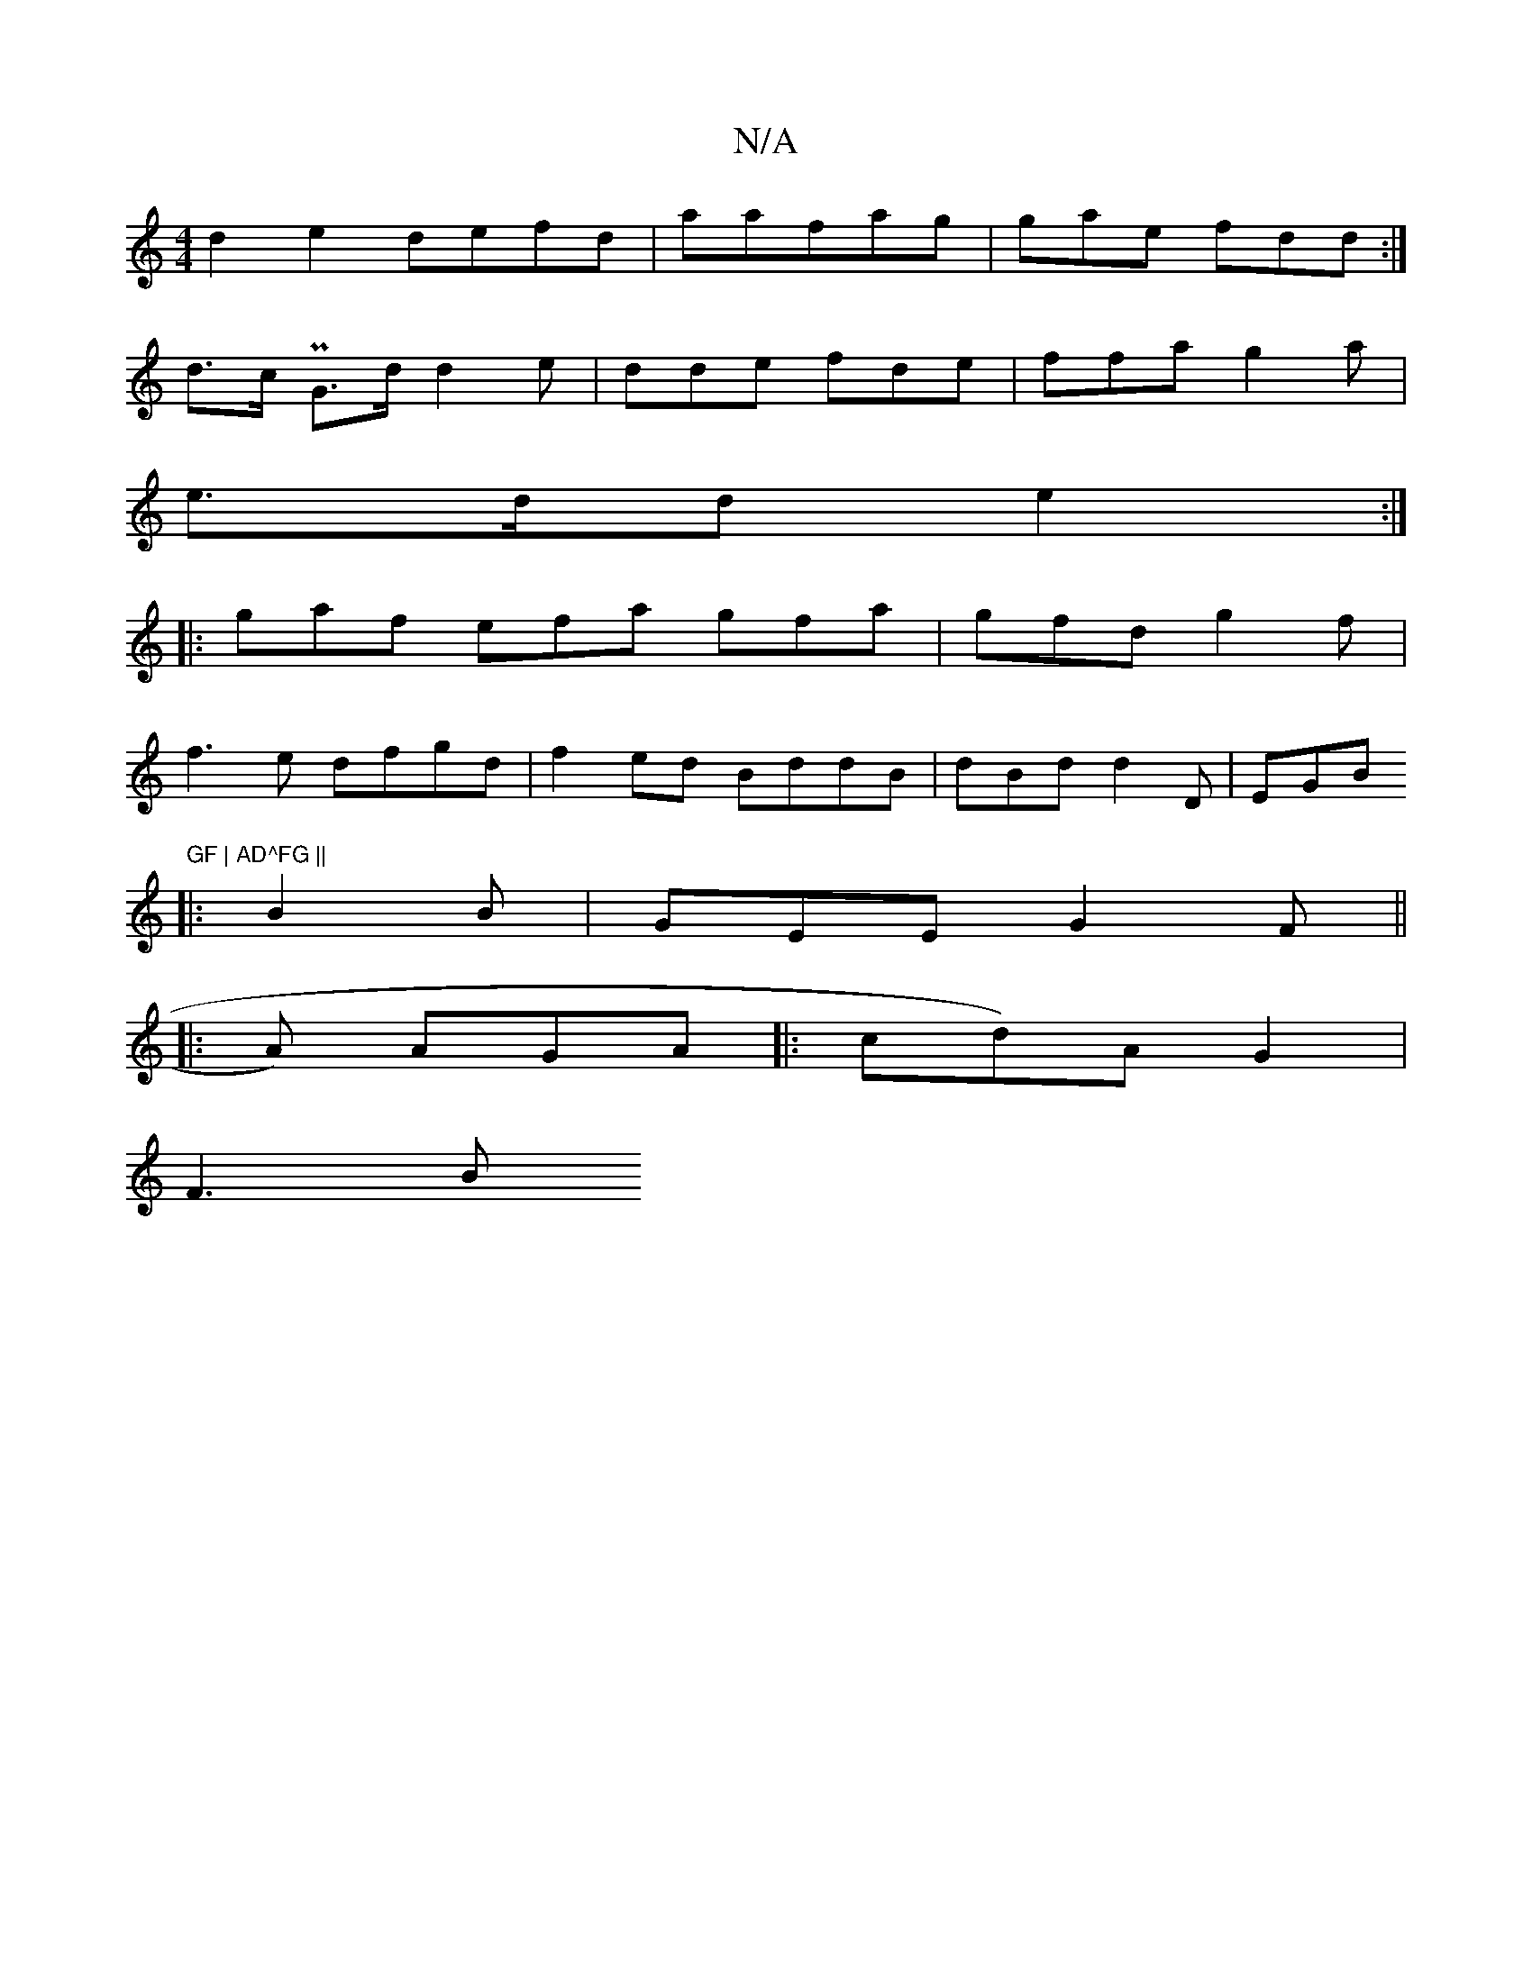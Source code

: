 X:1
T:N/A
M:4/4
R:N/A
K:Cmajor
 d2 e2 defd | aafag | gae fdd :|
d>c PG>d d2 e | dde fde | ffa g2a |
e>dd e2:|
|:gaf efa gfa|gfd g2f |
f3 e dfgd|f2ed BddB |dBd d2D | EGB "GF | AD^FG ||
|: B2 B | GEE G2F ||
|:A) AGA |: cd)A G2 |
F3 B